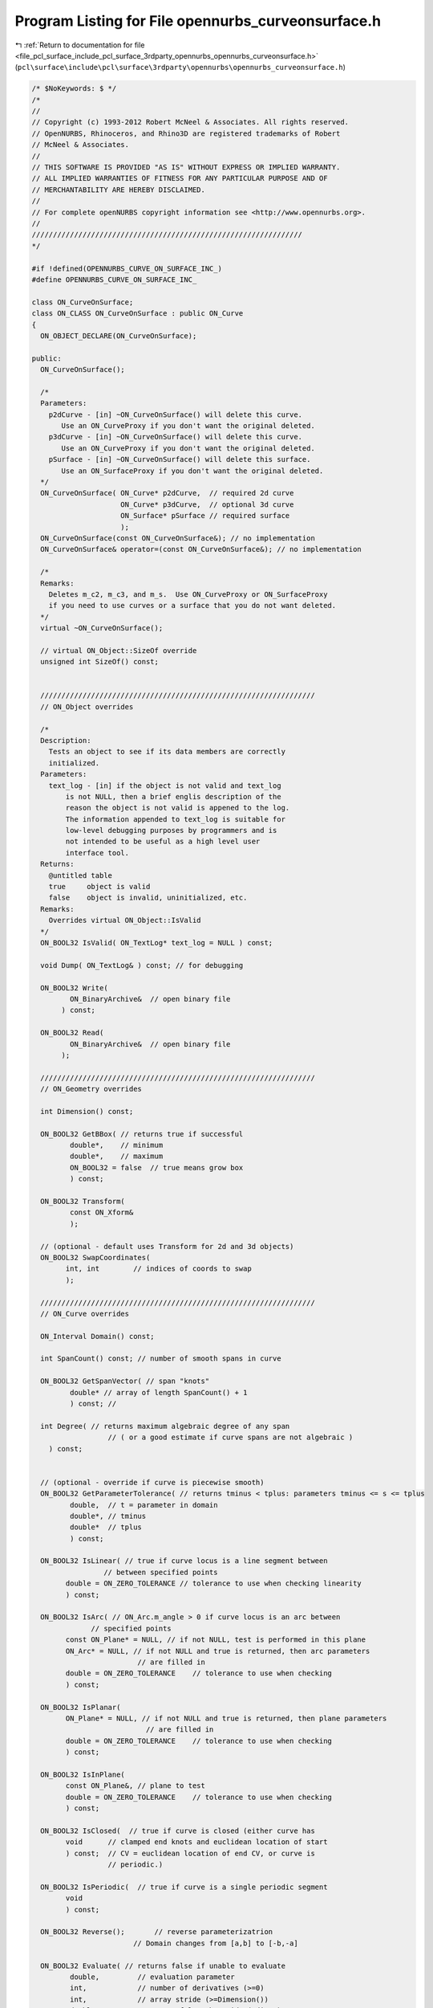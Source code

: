 
.. _program_listing_file_pcl_surface_include_pcl_surface_3rdparty_opennurbs_opennurbs_curveonsurface.h:

Program Listing for File opennurbs_curveonsurface.h
===================================================

|exhale_lsh| :ref:`Return to documentation for file <file_pcl_surface_include_pcl_surface_3rdparty_opennurbs_opennurbs_curveonsurface.h>` (``pcl\surface\include\pcl\surface\3rdparty\opennurbs\opennurbs_curveonsurface.h``)

.. |exhale_lsh| unicode:: U+021B0 .. UPWARDS ARROW WITH TIP LEFTWARDS

.. code-block:: cpp

   /* $NoKeywords: $ */
   /*
   //
   // Copyright (c) 1993-2012 Robert McNeel & Associates. All rights reserved.
   // OpenNURBS, Rhinoceros, and Rhino3D are registered trademarks of Robert
   // McNeel & Associates.
   //
   // THIS SOFTWARE IS PROVIDED "AS IS" WITHOUT EXPRESS OR IMPLIED WARRANTY.
   // ALL IMPLIED WARRANTIES OF FITNESS FOR ANY PARTICULAR PURPOSE AND OF
   // MERCHANTABILITY ARE HEREBY DISCLAIMED.
   //        
   // For complete openNURBS copyright information see <http://www.opennurbs.org>.
   //
   ////////////////////////////////////////////////////////////////
   */
   
   #if !defined(OPENNURBS_CURVE_ON_SURFACE_INC_)
   #define OPENNURBS_CURVE_ON_SURFACE_INC_
   
   class ON_CurveOnSurface;
   class ON_CLASS ON_CurveOnSurface : public ON_Curve
   {
     ON_OBJECT_DECLARE(ON_CurveOnSurface);
   
   public:
     ON_CurveOnSurface();
   
     /*
     Parameters:
       p2dCurve - [in] ~ON_CurveOnSurface() will delete this curve.
          Use an ON_CurveProxy if you don't want the original deleted.
       p3dCurve - [in] ~ON_CurveOnSurface() will delete this curve.
          Use an ON_CurveProxy if you don't want the original deleted.
       pSurface - [in] ~ON_CurveOnSurface() will delete this surface.
          Use an ON_SurfaceProxy if you don't want the original deleted.
     */
     ON_CurveOnSurface( ON_Curve* p2dCurve,  // required 2d curve
                        ON_Curve* p3dCurve,  // optional 3d curve
                        ON_Surface* pSurface // required surface
                        );
     ON_CurveOnSurface(const ON_CurveOnSurface&); // no implementation
     ON_CurveOnSurface& operator=(const ON_CurveOnSurface&); // no implementation
   
     /*
     Remarks:
       Deletes m_c2, m_c3, and m_s.  Use ON_CurveProxy or ON_SurfaceProxy
       if you need to use curves or a surface that you do not want deleted.
     */
     virtual ~ON_CurveOnSurface();
   
     // virtual ON_Object::SizeOf override
     unsigned int SizeOf() const;
   
   
     /////////////////////////////////////////////////////////////////
     // ON_Object overrides
   
     /*
     Description:
       Tests an object to see if its data members are correctly
       initialized.
     Parameters:
       text_log - [in] if the object is not valid and text_log
           is not NULL, then a brief englis description of the
           reason the object is not valid is appened to the log.
           The information appended to text_log is suitable for 
           low-level debugging purposes by programmers and is 
           not intended to be useful as a high level user 
           interface tool.
     Returns:
       @untitled table
       true     object is valid
       false    object is invalid, uninitialized, etc.
     Remarks:
       Overrides virtual ON_Object::IsValid
     */
     ON_BOOL32 IsValid( ON_TextLog* text_log = NULL ) const;
   
     void Dump( ON_TextLog& ) const; // for debugging
   
     ON_BOOL32 Write(
            ON_BinaryArchive&  // open binary file
          ) const;
   
     ON_BOOL32 Read(
            ON_BinaryArchive&  // open binary file
          );
   
     /////////////////////////////////////////////////////////////////
     // ON_Geometry overrides
   
     int Dimension() const;
   
     ON_BOOL32 GetBBox( // returns true if successful
            double*,    // minimum
            double*,    // maximum
            ON_BOOL32 = false  // true means grow box
            ) const;
   
     ON_BOOL32 Transform( 
            const ON_Xform&
            );
   
     // (optional - default uses Transform for 2d and 3d objects)
     ON_BOOL32 SwapCoordinates(
           int, int        // indices of coords to swap
           );
   
     /////////////////////////////////////////////////////////////////
     // ON_Curve overrides
   
     ON_Interval Domain() const;
   
     int SpanCount() const; // number of smooth spans in curve
   
     ON_BOOL32 GetSpanVector( // span "knots" 
            double* // array of length SpanCount() + 1 
            ) const; // 
   
     int Degree( // returns maximum algebraic degree of any span 
                     // ( or a good estimate if curve spans are not algebraic )
       ) const; 
   
   
     // (optional - override if curve is piecewise smooth)
     ON_BOOL32 GetParameterTolerance( // returns tminus < tplus: parameters tminus <= s <= tplus
            double,  // t = parameter in domain
            double*, // tminus
            double*  // tplus
            ) const;
   
     ON_BOOL32 IsLinear( // true if curve locus is a line segment between
                    // between specified points
           double = ON_ZERO_TOLERANCE // tolerance to use when checking linearity
           ) const;
   
     ON_BOOL32 IsArc( // ON_Arc.m_angle > 0 if curve locus is an arc between
                 // specified points
           const ON_Plane* = NULL, // if not NULL, test is performed in this plane
           ON_Arc* = NULL, // if not NULL and true is returned, then arc parameters
                            // are filled in
           double = ON_ZERO_TOLERANCE    // tolerance to use when checking
           ) const;
   
     ON_BOOL32 IsPlanar(
           ON_Plane* = NULL, // if not NULL and true is returned, then plane parameters
                              // are filled in
           double = ON_ZERO_TOLERANCE    // tolerance to use when checking
           ) const;
   
     ON_BOOL32 IsInPlane(
           const ON_Plane&, // plane to test
           double = ON_ZERO_TOLERANCE    // tolerance to use when checking
           ) const;
   
     ON_BOOL32 IsClosed(  // true if curve is closed (either curve has
           void      // clamped end knots and euclidean location of start
           ) const;  // CV = euclidean location of end CV, or curve is
                     // periodic.)
   
     ON_BOOL32 IsPeriodic(  // true if curve is a single periodic segment
           void 
           ) const;
     
     ON_BOOL32 Reverse();       // reverse parameterizatrion
                           // Domain changes from [a,b] to [-b,-a]
   
     ON_BOOL32 Evaluate( // returns false if unable to evaluate
            double,         // evaluation parameter
            int,            // number of derivatives (>=0)
            int,            // array stride (>=Dimension())
            double*,        // array of length stride*(ndir+1)
            int = 0,        // optional - determines which side to evaluate from
                            //         0 = default
                            //      <  0 to evaluate from below, 
                            //      >  0 to evaluate from above
            int* = 0        // optional - evaluation hint (int) used to speed
                            //            repeated evaluations
            ) const;
   
     int GetNurbForm( // returns 0: unable to create NURBS representation
                      //            with desired accuracy.
                      //         1: success - returned NURBS parameterization
                      //            matches the curve's to wthe desired accuracy
                      //         2: success - returned NURBS point locus matches
                      //            the curve's to the desired accuracy but, on
                      //            the interior of the curve's domain, the 
                      //            curve's parameterization and the NURBS
                      //            parameterization may not match to the 
                      //            desired accuracy.
           ON_NurbsCurve&,
           double = 0.0,
           const ON_Interval* = NULL     // OPTIONAL subdomain of 2d curve
           ) const;
   
     /////////////////////////////////////////////////////////////////
     // Interface
   
     // ~ON_CurveOnSurface() deletes these classes.  Use a
     // ON_CurveProxy and/or ON_SurfaceProxy wrapper if you don't want
     // the destructor to destroy the curves
     ON_Curve* m_c2;  // REQUIRED parameter space (2d) curve
     ON_Curve* m_c3;  // OPTIONAL 3d curve (approximation) to srf(crv2(t))
     ON_Surface* m_s; 
   };
   
   
   #endif
